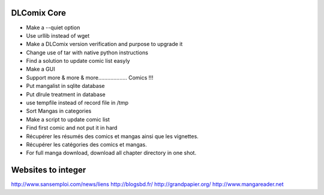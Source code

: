 DLComix Core
============
- Make a --quiet option
- Use urllib instead of wget
- Make a DLComix version verification and purpose to upgrade it
- Change use of tar with native python instructions
- Find a solution to update comic list easyly
- Make a GUI
- Support more & more & more................... Comics !!!
- Put mangalist in sqlite database
- Put dlrule treatment in database
- use tempfile instead of record file in /tmp
- Sort Mangas in categories
- Make a script to update comic list
- Find first comic and not put it in hard
- Récupérer les résumés des comics et mangas ainsi que les vignettes.
- Récupérer les catégories des comics et mangas.
- For full manga download, download all chapter directory in one shot. 

Websites to integer
===================
http://www.sansemploi.com/news/liens
http://blogsbd.fr/
http://grandpapier.org/
http://www.mangareader.net
